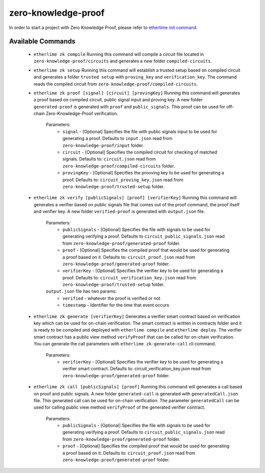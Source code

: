 zero-knowledge-proof
********************

In order to start a project with Zero Knowledge Proof, please refer to `etherlime init command <https://etherlime.readthedocs.io/en/latest/cli/init.html#>`_.


Available Commands
------------------

	* ``etherlime zk compile`` Running this command will compile a circuit file located in ``zero-knowledge-proof/circuits`` and generates a new folder ``compiled-circuits``.
	* ``etherlime zk setup`` Running this command will establish a trusted setup based on compiled circuit and generates a folder ``trusted setup`` with ``proving_key`` and ``verification_key``. The command reads the compiled circuit from ``zero-knowledge-proof/compiled-circuits``.
	* ``etherlime zk proof [signal] [circuit] [provingKey]`` Running this command will generates a proof based on compiled circuit, public signal input and proving key. A new folder ``generated-proof`` is generated with ``proof`` and ``public_signals``. This proof can be used for off-chain Zero-Knowledge-Proof verification.
	
		Parameters:
			* ``signal`` - [Optional] Specifies the file with public signals input to be used for generating a proof. Defaults to ``input.json`` read from ``zero-knowledge-proof/input`` folder.
			* ``circuit`` - [Optional] Specifies the compiled circuit for checking of matched signals. Defaults to: ``circuit.json`` read from ``zero-knowledge-proof/compiled-circuits`` folder.
			* ``provingKey`` - [Optional] Specifies the prooving key to be used for generating a proof. Defaults to: ``circuit_proving_key.json`` read from ``zero-knowledge-proof/trusted-setup`` folder.

	* ``etherlime zk verify [publicSignals] [proof] [verifierKey]`` Running this command will generates a verifier based on public signals file that comes out of the proof command, the proof itself and verifier key. A new folder ``verified-proof`` is generated with ``output.json`` file.
		
		Parameters:
			* ``publicSignals`` - [Optional] Specifies the file with signals to be used for generating verifying a proof. Defaults to ``circuit_public_signals.json`` read from ``zero-knowledge-proof/generated-proof`` folder.
			* ``proof`` - [Optional] Specifies the compiled proof that would be used for generating a proof based on it. Defaults to: ``circuit_proof.json`` read from ``zero-knowledge-proof/generated-proof`` folder.
			* ``verifierKey`` - [Optional] Specifies the verifier key to be used for generating a proof. Defaults to: ``circuit_verification_key.json`` read from ``zero-knowledge-proof/trusted-setup`` folder.

		``output.json`` file has two params:
			* ``verified`` - whatever the proof is verified or not
			* ``timestamp`` - identifier for the time that event occurs
		
	* ``etherlime zk generate [verifierKey]`` Generates a verifier smart contract based on verification key which can be used for on-chain verification. The smart contract is written in contracts folder and it is ready to be compiled and deployed with ``etherlime compile`` and ``etherlime deploy``. The verifier smart contract has a public view method ``verifyProof`` that can be called for on-chain verification. You can generate the call parameters with ``etherlime zk-generate-call`` cli command.
		
		Parameters:
			* ``verifierKey`` - [Optional] Specifies the verifier key to be used for generating a verifier smart contract. Defaults to: circuit_verification_key.json read from ``zero-knowledge-proof/generated-proof`` folder.

	* ``etherlime zk call [publicSignals] [proof]`` Running this command will generates a call based on proof and public signals. A new folder ``generated-call`` is generated with ``generatedCall.json`` file. This generated call can be used for on-chain verification. The parameter ``generatedCall`` can be used for calling public view method ``verifyProof`` of the generated verifier contract.
		
		Parameters:
			* ``publicSignals`` - [Optional] Specifies the file with signals to be used for generating verifying a proof. Defaults to ``circuit_public_signals.json`` read from ``zero-knowledge-proof/generated-proof`` folder.
			* ``proof`` - [Optional] Specifies the compiled proof that would be used for generating a proof based on it. Defaults to: ``circuit_proof.json`` read from ``zero-knowledge-proof/generated-proof`` folder.


